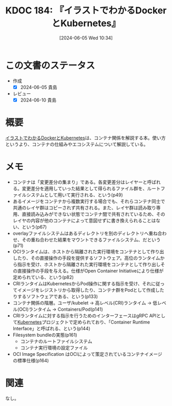 :properties:
:ID: 20240605T103458
:mtime:    20241102180327
:ctime:    20241028101410
:end:
#+title:      KDOC 184: 『イラストでわかるDockerとKubernetes』
#+date:       [2024-06-05 Wed 10:34]
#+filetags:   :book:
#+identifier: 20240605T103458

* この文書のステータス
:LOGBOOK:
CLOCK: [2024-06-05 Wed 21:30]--[2024-06-05 Wed 21:55] =>  0:25
CLOCK: [2024-06-05 Wed 21:05]--[2024-06-05 Wed 21:30] =>  0:25
CLOCK: [2024-06-05 Wed 20:30]--[2024-06-05 Wed 20:55] =>  0:25
CLOCK: [2024-06-05 Wed 17:01]--[2024-06-05 Wed 17:26] =>  0:25
CLOCK: [2024-06-05 Wed 16:22]--[2024-06-05 Wed 16:48] =>  0:26
CLOCK: [2024-06-05 Wed 15:15]--[2024-06-05 Wed 15:40] =>  0:25
CLOCK: [2024-06-05 Wed 11:17]--[2024-06-05 Wed 11:42] =>  0:25
CLOCK: [2024-06-05 Wed 10:36]--[2024-06-05 Wed 11:01] =>  0:25
:END:
- 作成
  - [X] 2024-06-05 貴島
- レビュー
  - [X] 2024-06-10 貴島

* 概要
[[https://gihyo.jp/book/2024/978-4-297-14055-7][イラストでわかるDockerとKubernetes]]は、コンテナ関係を解説する本。使い方というより、コンテナの仕組みやエコシステムについて解説している。
* メモ
- コンテナは「変更差分の集まり」である。各変更差分はレイヤーと呼ばれる。変更差分を適用していった結果として得られるファイル群を、ルートファイルシステムとして用いて実行される、という(p49)
- あるイメージをコンテナから複数実行する場合でも、それらコンテナ同士で共通のレイヤ群はコピーされず共有される。また、レイヤ群は読み取り専用、直接読み込みができない状態でコンテナ間で共有されているため、そのレイヤの内容が他のコンテナによって意図せずに書き換えられることはない、という(p67)
- overlayファイルシステムはあるディレクトリを別のディレクトリへ重ね合わせ、その重ね合わせた結果をマウントできるファイルシステム、だという(p71)
- OCIランタイムは、ホストから隔離された実行環境をコンテナとして作り出したり、その直接操作の手段を提供するソフトウェア。高位のランタイムから指示を受け、ホストから隔離された実行環境をコンテナとして作り出しその直接操作の手段を与える。仕様がOpen Container Initiativeにより仕様が定められている、という(p82)
- CRIランタイムはKubernetesからPod操作に関する指示を受け、それに従ってイメージをレジストリから取得したり、コンテナ群をPodとして作成したりするソフトウェアである、という(p133)
- コンテナ関係の階層。ユーザ/kubelet -> 高レベル(CRI)ランタイム -> 低レベル(OCI)ランタイム -> Containers/Pod(p141)
- CRIランタイムに対する指示を行うためのインターフェースはgRPC APIとして[[id:81b73757-21b3-438c-ab65-680b5ad88a1b][Kubernetes]]プロジェクトで定められており、「Container Runtime Interface」と呼ばれる、という(p144)
- Filesystem bundleの実態(p161)
  - コンテナのルートファイルシステム
  - コンテナ実行環境の設定ファイル
- OCI Image Specification はOCIによって策定されているコンテナイメージの標準仕様(p164)

* 関連
なし。
